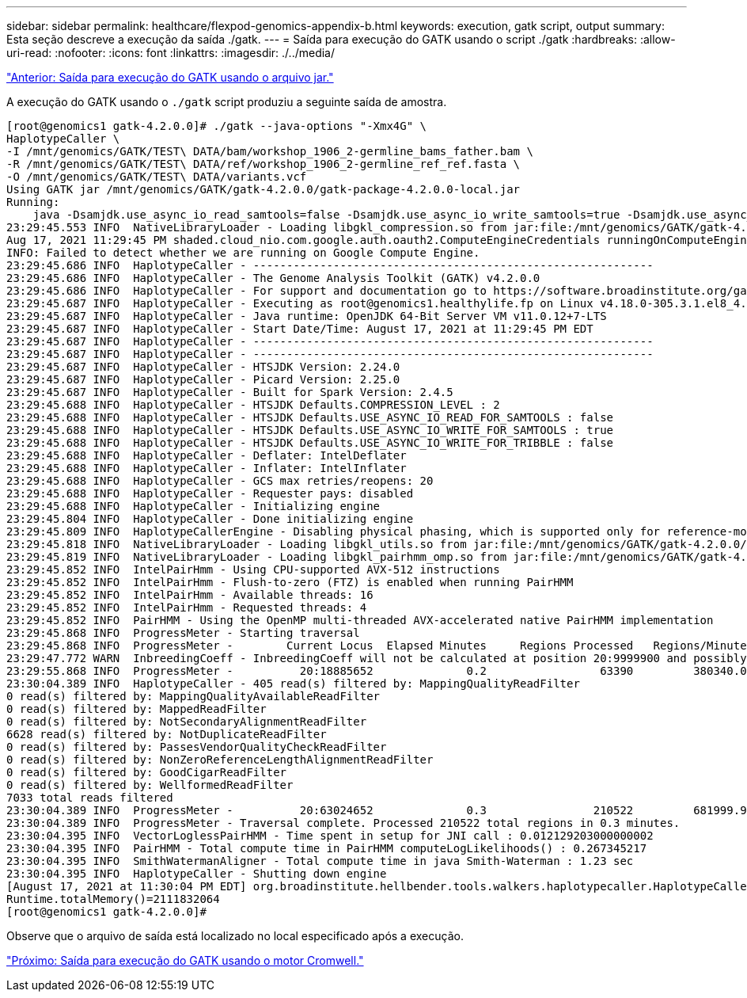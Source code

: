 ---
sidebar: sidebar 
permalink: healthcare/flexpod-genomics-appendix-b.html 
keywords: execution, gatk script, output 
summary: Esta seção descreve a execução da saída ./gatk. 
---
= Saída para execução do GATK usando o script ./gatk
:hardbreaks:
:allow-uri-read: 
:nofooter: 
:icons: font
:linkattrs: 
:imagesdir: ./../media/


link:flexpod-genomics-appendix-a.html["Anterior: Saída para execução do GATK usando o arquivo jar."]

[role="lead"]
A execução do GATK usando o `./gatk` script produziu a seguinte saída de amostra.

....
[root@genomics1 gatk-4.2.0.0]# ./gatk --java-options "-Xmx4G" \
HaplotypeCaller \
-I /mnt/genomics/GATK/TEST\ DATA/bam/workshop_1906_2-germline_bams_father.bam \
-R /mnt/genomics/GATK/TEST\ DATA/ref/workshop_1906_2-germline_ref_ref.fasta \
-O /mnt/genomics/GATK/TEST\ DATA/variants.vcf
Using GATK jar /mnt/genomics/GATK/gatk-4.2.0.0/gatk-package-4.2.0.0-local.jar
Running:
    java -Dsamjdk.use_async_io_read_samtools=false -Dsamjdk.use_async_io_write_samtools=true -Dsamjdk.use_async_io_write_tribble=false -Dsamjdk.compression_level=2 -Xmx4G -jar /mnt/genomics/GATK/gatk-4.2.0.0/gatk-package-4.2.0.0-local.jar HaplotypeCaller -I /mnt/genomics/GATK/TEST DATA/bam/workshop_1906_2-germline_bams_father.bam -R /mnt/genomics/GATK/TEST DATA/ref/workshop_1906_2-germline_ref_ref.fasta -O /mnt/genomics/GATK/TEST DATA/variants.vcf
23:29:45.553 INFO  NativeLibraryLoader - Loading libgkl_compression.so from jar:file:/mnt/genomics/GATK/gatk-4.2.0.0/gatk-package-4.2.0.0-local.jar!/com/intel/gkl/native/libgkl_compression.so
Aug 17, 2021 11:29:45 PM shaded.cloud_nio.com.google.auth.oauth2.ComputeEngineCredentials runningOnComputeEngine
INFO: Failed to detect whether we are running on Google Compute Engine.
23:29:45.686 INFO  HaplotypeCaller - ------------------------------------------------------------
23:29:45.686 INFO  HaplotypeCaller - The Genome Analysis Toolkit (GATK) v4.2.0.0
23:29:45.686 INFO  HaplotypeCaller - For support and documentation go to https://software.broadinstitute.org/gatk/
23:29:45.687 INFO  HaplotypeCaller - Executing as root@genomics1.healthylife.fp on Linux v4.18.0-305.3.1.el8_4.x86_64 amd64
23:29:45.687 INFO  HaplotypeCaller - Java runtime: OpenJDK 64-Bit Server VM v11.0.12+7-LTS
23:29:45.687 INFO  HaplotypeCaller - Start Date/Time: August 17, 2021 at 11:29:45 PM EDT
23:29:45.687 INFO  HaplotypeCaller - ------------------------------------------------------------
23:29:45.687 INFO  HaplotypeCaller - ------------------------------------------------------------
23:29:45.687 INFO  HaplotypeCaller - HTSJDK Version: 2.24.0
23:29:45.687 INFO  HaplotypeCaller - Picard Version: 2.25.0
23:29:45.687 INFO  HaplotypeCaller - Built for Spark Version: 2.4.5
23:29:45.688 INFO  HaplotypeCaller - HTSJDK Defaults.COMPRESSION_LEVEL : 2
23:29:45.688 INFO  HaplotypeCaller - HTSJDK Defaults.USE_ASYNC_IO_READ_FOR_SAMTOOLS : false
23:29:45.688 INFO  HaplotypeCaller - HTSJDK Defaults.USE_ASYNC_IO_WRITE_FOR_SAMTOOLS : true
23:29:45.688 INFO  HaplotypeCaller - HTSJDK Defaults.USE_ASYNC_IO_WRITE_FOR_TRIBBLE : false
23:29:45.688 INFO  HaplotypeCaller - Deflater: IntelDeflater
23:29:45.688 INFO  HaplotypeCaller - Inflater: IntelInflater
23:29:45.688 INFO  HaplotypeCaller - GCS max retries/reopens: 20
23:29:45.688 INFO  HaplotypeCaller - Requester pays: disabled
23:29:45.688 INFO  HaplotypeCaller - Initializing engine
23:29:45.804 INFO  HaplotypeCaller - Done initializing engine
23:29:45.809 INFO  HaplotypeCallerEngine - Disabling physical phasing, which is supported only for reference-model confidence output
23:29:45.818 INFO  NativeLibraryLoader - Loading libgkl_utils.so from jar:file:/mnt/genomics/GATK/gatk-4.2.0.0/gatk-package-4.2.0.0-local.jar!/com/intel/gkl/native/libgkl_utils.so
23:29:45.819 INFO  NativeLibraryLoader - Loading libgkl_pairhmm_omp.so from jar:file:/mnt/genomics/GATK/gatk-4.2.0.0/gatk-package-4.2.0.0-local.jar!/com/intel/gkl/native/libgkl_pairhmm_omp.so
23:29:45.852 INFO  IntelPairHmm - Using CPU-supported AVX-512 instructions
23:29:45.852 INFO  IntelPairHmm - Flush-to-zero (FTZ) is enabled when running PairHMM
23:29:45.852 INFO  IntelPairHmm - Available threads: 16
23:29:45.852 INFO  IntelPairHmm - Requested threads: 4
23:29:45.852 INFO  PairHMM - Using the OpenMP multi-threaded AVX-accelerated native PairHMM implementation
23:29:45.868 INFO  ProgressMeter - Starting traversal
23:29:45.868 INFO  ProgressMeter -        Current Locus  Elapsed Minutes     Regions Processed   Regions/Minute
23:29:47.772 WARN  InbreedingCoeff - InbreedingCoeff will not be calculated at position 20:9999900 and possibly subsequent; at least 10 samples must have called genotypes
23:29:55.868 INFO  ProgressMeter -          20:18885652              0.2                 63390         380340.0
23:30:04.389 INFO  HaplotypeCaller - 405 read(s) filtered by: MappingQualityReadFilter
0 read(s) filtered by: MappingQualityAvailableReadFilter
0 read(s) filtered by: MappedReadFilter
0 read(s) filtered by: NotSecondaryAlignmentReadFilter
6628 read(s) filtered by: NotDuplicateReadFilter
0 read(s) filtered by: PassesVendorQualityCheckReadFilter
0 read(s) filtered by: NonZeroReferenceLengthAlignmentReadFilter
0 read(s) filtered by: GoodCigarReadFilter
0 read(s) filtered by: WellformedReadFilter
7033 total reads filtered
23:30:04.389 INFO  ProgressMeter -          20:63024652              0.3                210522         681999.9
23:30:04.389 INFO  ProgressMeter - Traversal complete. Processed 210522 total regions in 0.3 minutes.
23:30:04.395 INFO  VectorLoglessPairHMM - Time spent in setup for JNI call : 0.012129203000000002
23:30:04.395 INFO  PairHMM - Total compute time in PairHMM computeLogLikelihoods() : 0.267345217
23:30:04.395 INFO  SmithWatermanAligner - Total compute time in java Smith-Waterman : 1.23 sec
23:30:04.395 INFO  HaplotypeCaller - Shutting down engine
[August 17, 2021 at 11:30:04 PM EDT] org.broadinstitute.hellbender.tools.walkers.haplotypecaller.HaplotypeCaller done. Elapsed time: 0.31 minutes.
Runtime.totalMemory()=2111832064
[root@genomics1 gatk-4.2.0.0]#
....
Observe que o arquivo de saída está localizado no local especificado após a execução.

link:flexpod-genomics-appendix-c.html["Próximo: Saída para execução do GATK usando o motor Cromwell."]
